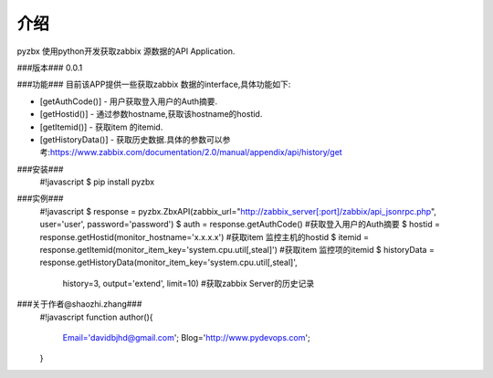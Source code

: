介绍
=========
pyzbx 使用python开发获取zabbix 源数据的API Application.

###版本###
0.0.1

###功能###
目前该APP提供一些获取zabbix 数据的interface,具体功能如下:
  
* [getAuthCode()] - 用户获取登入用户的Auth摘要.
* [getHostid()] - 通过参数hostname,获取该hostname的hostid.
* [getItemid()] - 获取item 的itemid.
* [getHistoryData()] - 获取历史数据.具体的参数可以参考:https://www.zabbix.com/documentation/2.0/manual/appendix/api/history/get


###安装###
    #!javascript
    $ pip install pyzbx

###实例###
    #!javascript
    $ response = pyzbx.ZbxAPI(zabbix_url="http://zabbix_server[:port]/zabbix/api_jsonrpc.php", user='user', password='password')
    $ auth = response.getAuthCode()                                                                      #获取登入用户的Auth摘要
    $ hostid = response.getHostid(monitor_hostname='x.x.x.x')                                            #获取item 监控主机的hostid
    $ itemid = response.getItemid(monitor_item_key='system.cpu.util[,steal]')                            #获取item 监控项的itemid
    $ historyData = response.getHistoryData(monitor_item_key='system.cpu.util[,steal]', 
                                            history=3, 
                                            output='extend', 
                                            limit=10)                                                    #获取zabbix Server的历史记录

###关于作者@shaozhi.zhang###
    #!javascript
    function author(){
        Email='davidbjhd@gmail.com';
        Blog='http://www.pydevops.com';
    }
